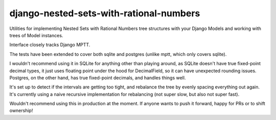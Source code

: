 ========================================
django-nested-sets-with-rational-numbers
========================================

Utilities for implementing Nested Sets with Rational Numbers tree structures with your
Django Models and working with trees of Model instances.

Interface closely tracks Django MPTT. 

The tests have been extended to cover both sqlite and postgres (unlike mptt, which only covers sqlite).

I wouldn't recommend using it in SQLite for anything other than playing around, as SQLite doesn't have true fixed-point decimal types, it just uses floating point under the hood for DecimalField, so it can have unexpected rounding issues. Postgres, on the other hand, has true fixed-point decimals, and handles things well.

It's set up to detect if the intervals are getting too tight, and rebalance the tree by evenly spacing everything out again. It's currently using a naive recursive implementation for rebalancing (not super slow, but also not super fast).

Wouldn't recommend using this in production at the moment. If anyone wants to push it forward, happy for PRs or to shift ownership!
